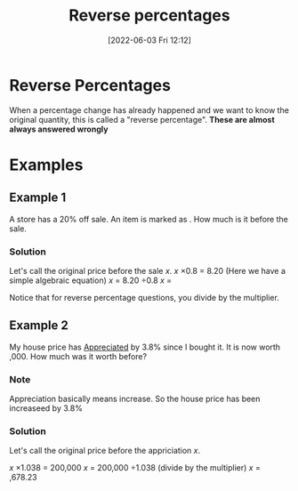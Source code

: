 :PROPERTIES:
:ID:       8024e621-8486-423c-b803-c0c674a6d647
:END:
#+title: Reverse percentages
#+date: [2022-06-03 Fri 12:12]

* Reverse Percentages
When a percentage change has already happened and we want to know the original quantity, this is called a "reverse percentage".
*These are almost always answered wrongly*
* Examples
** Example 1
A store has a 20% off sale. An item is marked as \pound8.20. How much is it before the sale.

*** Solution
Let's call the original price before the sale $x$.
$x$ \times 0.8 = 8.20 (Here we have a simple algebraic equation)
$x$ = 8.20 \div 0.8
$x$ = \pound10.25

Notice that for reverse percentage questions, you divide by the multiplier.
** Example 2
My house price has _Appreciated_ by 3.8% since I bought it. It is now worth \pound200,000.
How much was it worth before?
*** Note
Appreciation basically means increase. So the house price has been increaseed by 3.8%
*** Solution
Let's call the original price before the appriciation $x$.

$x$ \times 1.038 = 200,000
$x$ = 200,000 \div 1.038 (divide by the multiplier)
$x$ = \pound192,678.23
